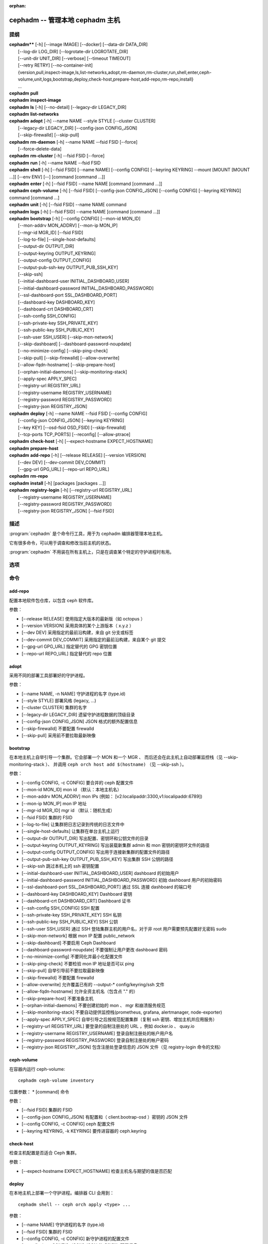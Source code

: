 :orphan:

==================================
 cephadm -- 管理本地 cephadm 主机
==================================

.. program:: cephadm

提纲
====

| **cephadm**** [-h] [--image IMAGE] [--docker] [--data-dir DATA_DIR]
|               [--log-dir LOG_DIR] [--logrotate-dir LOGROTATE_DIR]
|               [--unit-dir UNIT_DIR] [--verbose] [--timeout TIMEOUT]
|               [--retry RETRY] [--no-container-init]
|               {version,pull,inspect-image,ls,list-networks,adopt,rm-daemon,rm-cluster,run,shell,enter,ceph-volume,unit,logs,bootstrap,deploy,check-host,prepare-host,add-repo,rm-repo,install}
|               ...


| **cephadm** **pull**

| **cephadm** **inspect-image**

| **cephadm** **ls** [-h] [--no-detail] [--legacy-dir LEGACY_DIR]

| **cephadm** **list-networks**

| **cephadm** **adopt** [-h] --name NAME --style STYLE [--cluster CLUSTER]
|                       [--legacy-dir LEGACY_DIR] [--config-json CONFIG_JSON]
|                       [--skip-firewalld] [--skip-pull]

| **cephadm** **rm-daemon** [-h] --name NAME --fsid FSID [--force]
|                           [--force-delete-data]

| **cephadm** **rm-cluster** [-h] --fsid FSID [--force]

| **cephadm** **run** [-h] --name NAME --fsid FSID

| **cephadm** **shell** [-h] [--fsid FSID] [--name NAME] [--config CONFIG]
                        [--keyring KEYRING] --mount [MOUNT [MOUNT ...]] [--env ENV]
                        [--] [command [command ...]]

| **cephadm** **enter** [-h] [--fsid FSID] --name NAME [command [command ...]]

| **cephadm** **ceph-volume** [-h] [--fsid FSID] [--config-json CONFIG_JSON]
                              [--config CONFIG] [--keyring KEYRING]
                              command [command ...]

| **cephadm** **unit**  [-h] [--fsid FSID] --name NAME command

| **cephadm** **logs** [-h] [--fsid FSID] --name NAME [command [command ...]]

| **cephadm** **bootstrap** [-h] [--config CONFIG] [--mon-id MON_ID]
|                           [--mon-addrv MON_ADDRV] [--mon-ip MON_IP]
|                           [--mgr-id MGR_ID] [--fsid FSID]
|                           [--log-to-file] [--single-host-defaults]
|                           [--output-dir OUTPUT_DIR]
|                           [--output-keyring OUTPUT_KEYRING]
|                           [--output-config OUTPUT_CONFIG]
|                           [--output-pub-ssh-key OUTPUT_PUB_SSH_KEY]
|                           [--skip-ssh]
|                           [--initial-dashboard-user INITIAL_DASHBOARD_USER]
|                           [--initial-dashboard-password INITIAL_DASHBOARD_PASSWORD]
|                           [--ssl-dashboard-port SSL_DASHBOARD_PORT]
|                           [--dashboard-key DASHBOARD_KEY]
|                           [--dashboard-crt DASHBOARD_CRT]
|                           [--ssh-config SSH_CONFIG]
|                           [--ssh-private-key SSH_PRIVATE_KEY]
|                           [--ssh-public-key SSH_PUBLIC_KEY]
|                           [--ssh-user SSH_USER] [--skip-mon-network]
|                           [--skip-dashboard] [--dashboard-password-noupdate]
|                           [--no-minimize-config] [--skip-ping-check]
|                           [--skip-pull] [--skip-firewalld] [--allow-overwrite]
|                           [--allow-fqdn-hostname] [--skip-prepare-host]
|                           [--orphan-initial-daemons] [--skip-monitoring-stack]
|                           [--apply-spec APPLY_SPEC]
|                           [--registry-url REGISTRY_URL]
|                           [--registry-username REGISTRY_USERNAME]
|                           [--registry-password REGISTRY_PASSWORD]
|                           [--registry-json REGISTRY_JSON]



| **cephadm** **deploy** [-h] --name NAME --fsid FSID [--config CONFIG]
|                        [--config-json CONFIG_JSON] [--keyring KEYRING]
|                        [--key KEY] [--osd-fsid OSD_FSID] [--skip-firewalld]
|                        [--tcp-ports TCP_PORTS] [--reconfig] [--allow-ptrace]

| **cephadm** **check-host** [-h] [--expect-hostname EXPECT_HOSTNAME]

| **cephadm** **prepare-host**

| **cephadm** **add-repo** [-h] [--release RELEASE] [--version VERSION]
|                          [--dev DEV] [--dev-commit DEV_COMMIT]
|                          [--gpg-url GPG_URL] [--repo-url REPO_URL]


| **cephadm** **rm-repo**

| **cephadm** **install** [-h] [packages [packages ...]]

| **cephadm** **registry-login** [-h] [--registry-url REGISTRY_URL]
|                                [--registry-username REGISTRY_USERNAME]
|                                [--registry-password REGISTRY_PASSWORD]
|                                [--registry-json REGISTRY_JSON] [--fsid FSID]


描述
====

:program:`cephadm` 是个命令行工具，用于为 cephadm 编排器管理本地主机。

它有很多命令，可以用于调查和修改当前主机的状态。

:program:`cephadm` 不用装在所有主机上，只是在调查某个特定的守护进程时有用。


选项
====

.. option:: --image IMAGE

   容器映像。也可以通过 CEPHADM_IMAGE 环境变量设置
   （默认：无）。

.. option:: --docker

   采用 docker 而非 podman (默认: False)

.. option:: --data-dir DATA_DIR

   守护进程数据的顶级目录（默认: /var/lib/ceph ）

.. option:: --log-dir LOG_DIR

   守护进程日志的顶级目录（默认： /var/log/ceph ）

.. option:: --logrotate-dir LOGROTATE_DIR

   logrotate 配置文件的位置（默认： /etc/logrotate.d ）

.. option:: --unit-dir UNIT_DIR

   systemd 单元的顶级目录（默认： /etc/systemd/system ）

.. option:: --verbose, -v

   显示调试级的日志消息（默认： False ）

.. option:: --timeout TIMEOUT

   超时秒数（默认：无）

.. option:: --retry RETRY

   重试的最大次数（默认： 10 ）

.. option:: --no-container-init

   运行 podman/docker 时不要加 `--init` (默认: False)


命令
====
.. Commands

add-repo
--------

配置本地软件包仓库，以包含 ceph 软件库。

参数：

* [--release RELEASE]       使用指定大版本的最新版（如 octopus ）
* [--version VERSION]       采用具体的某个上游版本（ x.y.z ）
* [--dev DEV]               采用指定的最前沿构建，来自 git 分支或标签
* [--dev-commit DEV_COMMIT] 采用指定的最前沿构建，来自某个 git 提交
* [--gpg-url GPG_URL]       指定替代的 GPG 密钥位置
* [--repo-url REPO_URL]     指定替代的 repo 位置


adopt
-----

采用不同的部署工具部署好的守护进程。

参数：

* [--name NAME, -n NAME]       守护进程的名字 (type.id)
* [--style STYLE]              部署风格 (legacy, ...)
* [--cluster CLUSTER]          集群的名字
* [--legacy-dir LEGACY_DIR]    遗留守护进程数据的顶级目录
* [--config-json CONFIG_JSON]  JSON 格式的额外配置信息
* [--skip-firewalld]           不要配置 firewalld
* [--skip-pull]                采用前不要拉取最新映像


bootstrap
---------

在本地主机上自举引导一个集群。它会部署一个 MON 和一个 MGR 、
而后还会在此主机上自动部署监控栈（见 --skip-monitoring-stack ）、
并调用 ``ceph orch host add $(hostname)`` （见 --skip-ssh ）。

参数：

* [--config CONFIG, -c CONFIG]    要合并的 ceph 配置文件
* [--mon-id MON_ID]               mon id （默认：本地主机名）
* [--mon-addrv MON_ADDRV]         mon IPs (例如： [v2:localipaddr:3300,v1:localipaddr:6789])
* [--mon-ip MON_IP]               mon IP 地址
* [--mgr-id MGR_ID]               mgr id （默认：随机生成）
* [--fsid FSID]                   集群的 FSID
* [--log-to-file]                 让集群把日志记录到传统的日志文件中
* [--single-host-defaults]        让集群在单台主机上运行
* [--output-dir OUTPUT_DIR]       写出配置、密钥环和公钥文件的目录
* [--output-keyring OUTPUT_KEYRING] 写出装载新集群 admin 和 mon 密钥的密钥环文件的路径
* [--output-config OUTPUT_CONFIG] 写出用于连接新集群的配置文件的路径
* [--output-pub-ssh-key OUTPUT_PUB_SSH_KEY] 写出集群 SSH 公钥的路径
* [--skip-ssh                     跳过本机上的 ssh 密钥配置
* [--initial-dashboard-user INITIAL_DASHBOARD_USER] dashboard 的初始用户
* [--initial-dashboard-password INITIAL_DASHBOARD_PASSWORD] 初始 dashboard 用户的初始密码
* [--ssl-dashboard-port SSL_DASHBOARD_PORT] 通过 SSL 连接 dashboard 的端口号
* [--dashboard-key DASHBOARD_KEY] Dashboard 密钥
* [--dashboard-crt DASHBOARD_CRT] Dashboard 证书
* [--ssh-config SSH_CONFIG]       SSH 配置
* [--ssh-private-key SSH_PRIVATE_KEY] SSH 私钥
* [--ssh-public-key SSH_PUBLIC_KEY] SSH 公钥
* [--ssh-user SSH_USER]           通过 SSH 登陆集群主机的用户名，对于非 root 用户需要预先配置好无密码 sudo
* [--skip-mon-network]            根据 mon IP 配置 public_network
* [--skip-dashboard]              不要启用 Ceph Dashboard
* [--dashboard-password-noupdate] 不要强制让用户更改 dashboard 密码
* [--no-minimize-config]          不要同化并最小化配置文件
* [--skip-ping-check]             不要检验 mon IP 地址是否可以 ping
* [--skip-pull]                   自举引导前不要拉取最新映像
* [--skip-firewalld]              不要配置 firewalld
* [--allow-overwrite]             允许覆盖已有的 --output-* config/keyring/ssh 文件
* [--allow-fqdn-hostname]         允许全资主机名（包含点 "." 的）
* [--skip-prepare-host]           不要准备主机
* [--orphan-initial-daemons]      不要创建初始的 mon 、 mgr 和崩溃服务规范
* [--skip-monitoring-stack]       不要自动提供监控栈(prometheus, grafana, alertmanager, node-exporter)
* [--apply-spec APPLY_SPEC]       自举引导之后按规范配置集群（复制 ssh 密钥、增加主机并应用服务）
* [--registry-url REGISTRY_URL]   要登录的自制注册处的 URL ，例如 docker.io 、 quay.io
* [--registry-username REGISTRY_USERNAME] 登录自制注册处的帐户用户名
* [--registry-password REGISTRY_PASSWORD] 登录自制注册处的帐户密码
* [--registry-json REGISTRY_JSON] 包含注册处登录信息的 JSON 文件（见 registry-login 命令的文档）


ceph-volume
-----------

在容器内运行 ceph-volume::

    cephadm ceph-volume inventory

位置参数：
* [command]               命令

参数：

* [--fsid FSID]                    集群的 FSID
* [--config-json CONFIG_JSON]      有配置和（ client.bootrap-osd ）密钥的 JSON 文件
* [--config CONFIG, -c CONFIG]     ceph 配置文件
* [--keyring KEYRING, -k KEYRING]  要传进容器的 ceph.keyring


check-host
----------

检查主机配置是否适合 Ceph 集群。

参数：

* [--expect-hostname EXPECT_HOSTNAME] 检查主机名与期望的值是否匹配


deploy
------

在本地主机上部署一个守护进程。编排器 CLI 会用到： ::

    cephadm shell -- ceph orch apply <type> ...

参数：

* [--name NAME]               守护进程的名字 (type.id)
* [--fsid FSID]               集群的 FSID
* [--config CONFIG, -c CONFIG] 新守护进程的配置文件
* [--config-json CONFIG_JSON] JSON 格式的附加配置信息
* [--keyring KEYRING]         新守护进程的密钥环
* [--key KEY]                 新守护进程的密钥
* [--osd-fsid OSD_FSID]       OSD uuid ，如果在创建 OSD 容器
* [--skip-firewalld]          不要配置 firewalld
* [--tcp-ports                要在主机防火墙上开放的 TCP 端口列表
* [--reconfig]                重新配置一个之前部署的守护进程
* [--allow-ptrace]            在守护进程容器中打开 SYS_PTRACE


enter
-----

在运行着的守护进程容器内打开一个交互式 shell::

    cephadm enter --name mgr.myhost.ysubfo

位置参数：
* [command]               命令

参数：

* [--fsid FSID]           集群的 FSID
* [--name NAME, -n NAME]  守护进程的名字 (type.id)


install
-------

安装 ceph 软件包。

位置参数：

* [packages]    软件包


inspect-image
-------------
检查本地的 ceph 容器映像。


list-networks
-------------
罗列 IP 网络段。


ls
--

罗列 **这台** 主机上 cephadm 知道的守护进程例程： ::

    $ cephadm ls
    [
        {
            "style": "cephadm:v1",
            "name": "mgr.storage-14b-1.ysubfo",
            "fsid": "5110cb22-8332-11ea-9148-0894ef7e8bdc",
            "enabled": true,
            "state": "running",
            "container_id": "8562de72370a3836473ecfff8a22c9ccdd99815386b4692a2b30924fb5493c44",
            "container_image_name": "docker.io/ceph/ceph:v15",
            "container_image_id": "bc83a388465f0568dab4501fb7684398dca8b50ca12a342a57f21815721723c2",
            "version": "15.2.1",
            "started": "2020-04-21T01:16:41.831456",
            "created": "2020-04-21T01:16:41.775024",
            "deployed": "2020-04-21T01:16:41.415021",
            "configured": "2020-04-21T01:16:41.775024"
        },
    ...

参数：

* [--no-detail]             不要显示守护进程状态
* [--legacy-dir LEGACY_DIR] 遗留守护进程数据的顶级目录


logs
----

打印一个守护进程容器的 journald 日志： ::

    cephadm logs --name mgr.myhost.ysubfo

和这个相似： ::

    journalctl -u mgr.myhost.ysubfo

还能指定额外的日志参数： ::

    cephadm logs --name mgr.myhost.ysubfo -- -n 20 # last 20 lines
    cephadm logs --name mgr.myhost.ysubfo -- -f # follow the log

位置参数：

* [command]               命令（可选的）

参数：

* [--fsid FSID]           集群的 FSID
* [--name NAME, -n NAME]  守护进程的名字 (type.id)


prepare-host
------------

准备一台主机给 cephadm 用。

参数：

* [--expect-hostname EXPECT_HOSTNAME] 设置主机名


pull
----

拉取 ceph 映像： ::

    cephadm pull

registry-login
--------------

向 cephadm 提供登录信息，以便与注册处认证（ URL 、用户名和密码）。
Cephadm 将尝试让调用主机登录进那个注册处： ::

      cephadm registry-login --registry-url [REGISTRY_URL] --registry-username [USERNAME]
                             --registry-password [PASSWORD]

也可以用如下格式的 JSON 文件装载登录信息： ::

      {
       "url":"REGISTRY_URL",
       "username":"REGISTRY_USERNAME",
       "password":"REGISTRY_PASSWORD"
      }

然后用命令代入它： ::

      cephadm registry-login --registry-json [JSON FILE]

参数：

* [--registry-url REGISTRY_URL]   要登录的注册处的 URL ，例如 docker.io 、 quay.io
* [--registry-username REGISTRY_USERNAME] 登录注册处的帐户用户名
* [--registry-password REGISTRY_PASSWORD] 登录注册处的帐户密码
* [--registry-json REGISTRY_JSON] 包含注册处登录信息的 JSON 文件
* [--fsid FSID]                   集群的 FSID

rm-daemon
---------

删除某个特定的守护进程例程。

参数：

* [--name NAME, -n NAME]  守护进程的名字 (type.id)
* [--fsid FSID]           集群的 FSID
* [--force]               继续进行，即使这样可能损坏有价值的数据
* [--force-delete-data]   不做备份，直接删除有用的守护进程数据


rm-cluster
----------

删除一个集群的所有守护进程。

参数：

* [--fsid FSID]  集群的 FSID
* [--force]      继续进行，即使这样可能损坏有价值的数据。

rm-repo
-------

删除软件仓库配置。

run
---

在容器内运行一个 ceph 守护进程，在前台。

参数：

* [--name NAME, -n NAME]  守护进程的名字 (type.id)
* [--fsid FSID]           集群的 FSID


shell
-----

启动一个交互式 shell::

    cephadm shell

或者容器内一个特定的命令： ::

    cephadm shell -- ceph orch ls


位置参数：

* [command]               命令（可选的）

参数：

* [--fsid FSID]                   集群的 FSID
* [--name NAME, -n NAME]          守护进程的名字 (type.id)
* [--config CONFIG, -c CONFIG]    要传给容器的 ceph.conf
* [--keyring KEYRING, -k KEYRING] 要传给容器的 ceph.keyring
* [--mount MOUNT, -m MOUNT]       在容器内的 /mnt 下挂载一个文件或目录
* [--env ENV, -e ENV]             设置环境变量


unit
----

操作守护进程的 systemd 单元。

位置参数：

* [command]               systemd 命令 (start, stop, restart, enable, disable, ...)

参数：

* [--fsid FSID]           集群的 FSID
* [--name NAME, -n NAME]  守护进程的名字 (type.id)


使用范围
========

**cephadm** 是 Ceph 的一部分，这是个伸缩力强、开源、
分布式的存储系统，更多信息参见 https://docs.ceph.com 。


参考
====

:doc:`ceph-volume <ceph-volume>`\(8),
